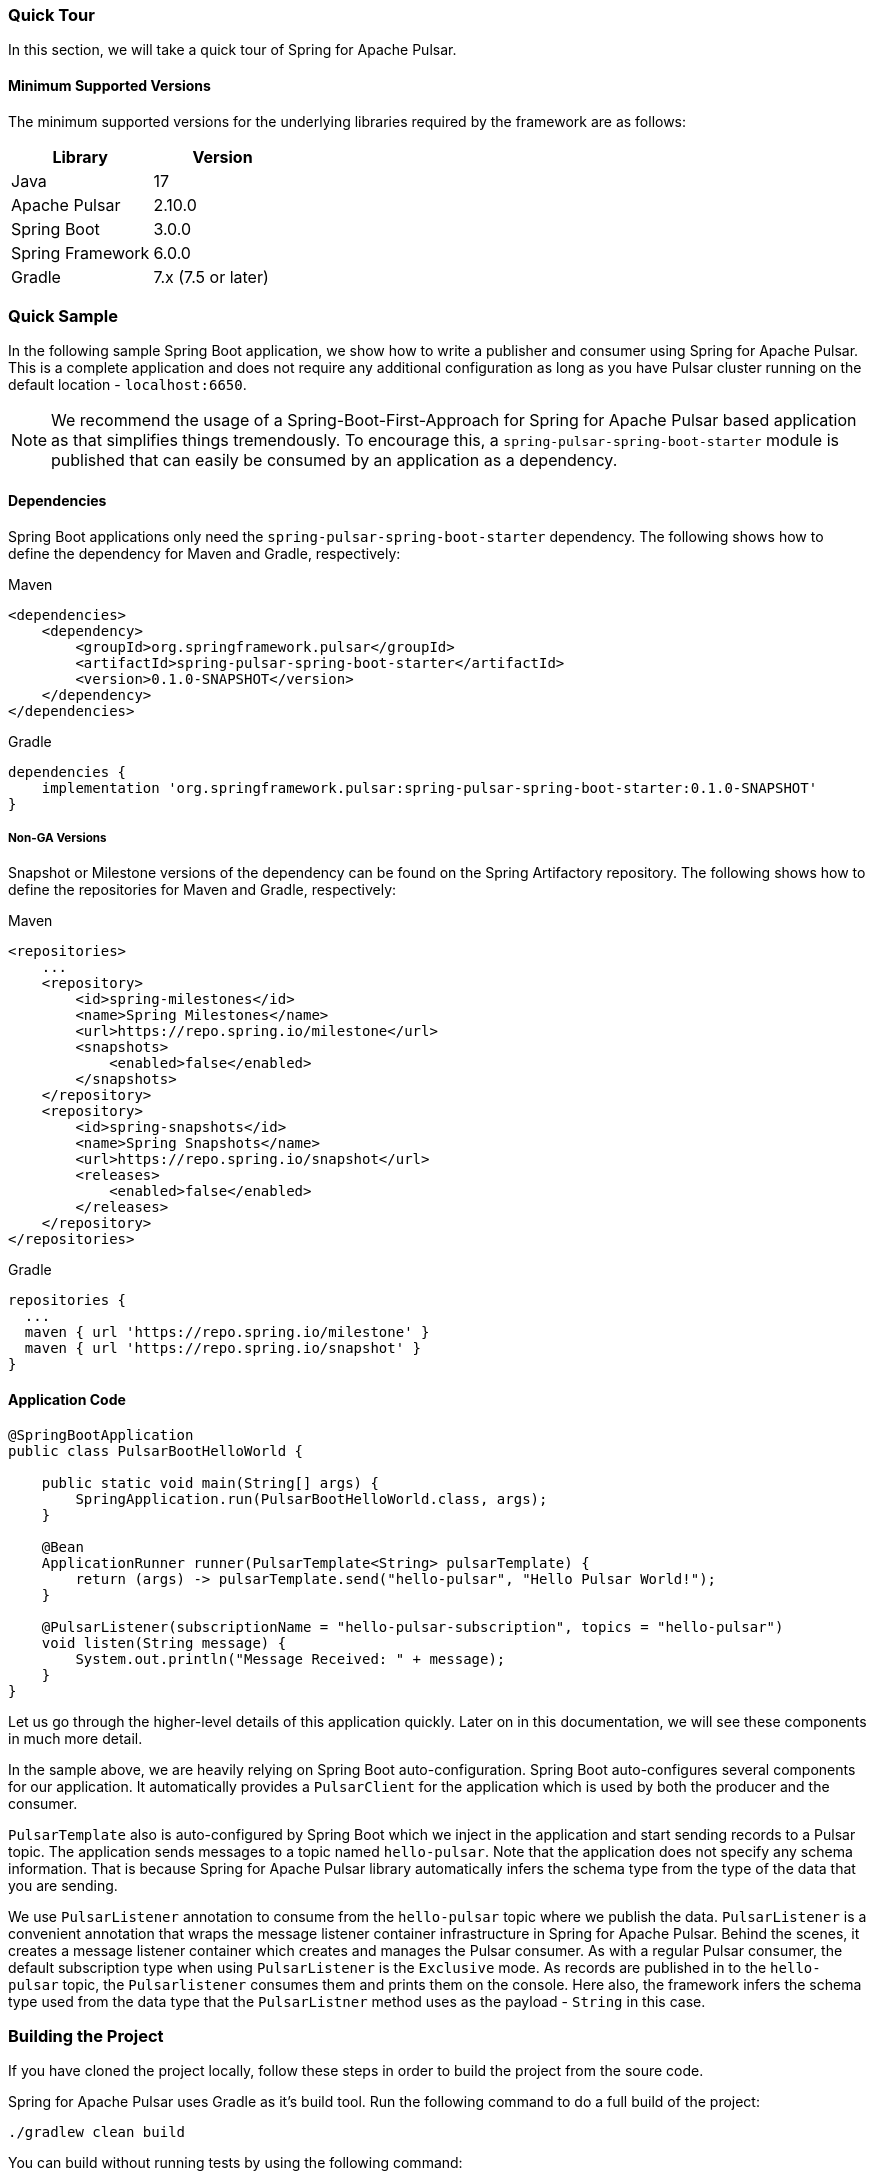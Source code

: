 [[quick-tour]]
=== Quick Tour

:spring-pulsar-version: 0.1.0-SNAPSHOT

In this section, we will take a quick tour of Spring for Apache Pulsar.

==== Minimum Supported Versions

The minimum supported versions for the underlying libraries required by the framework are as follows:
|===
| Library | Version

| Java
| 17

| Apache Pulsar
| 2.10.0

| Spring Boot
| 3.0.0

| Spring Framework
| 6.0.0

| Gradle
| 7.x (7.5 or later)
|===

=== Quick Sample

In the following sample Spring Boot application, we show how to write a publisher and consumer using Spring for Apache Pulsar.
This is a complete application and does not require any additional configuration as long as you have Pulsar cluster running on the default location - `localhost:6650`.

NOTE: We recommend the usage of a Spring-Boot-First-Approach for Spring for Apache Pulsar based application as that simplifies things tremendously. To encourage this, a `spring-pulsar-spring-boot-starter` module is published that can easily be consumed by an application as a dependency.

==== Dependencies

Spring Boot applications only need the `spring-pulsar-spring-boot-starter` dependency. The following shows how to define the dependency for Maven and Gradle, respectively:

[source,xml,indent=0,subs="verbatim,attributes",role="primary"]
.Maven
----
<dependencies>
    <dependency>
        <groupId>org.springframework.pulsar</groupId>
        <artifactId>spring-pulsar-spring-boot-starter</artifactId>
        <version>{spring-pulsar-version}</version>
    </dependency>
</dependencies>
----

[source,groovy,indent=0,subs="verbatim,attributes",role="secondary"]
.Gradle
----
dependencies {
    implementation 'org.springframework.pulsar:spring-pulsar-spring-boot-starter:{spring-pulsar-version}'
}
----

===== Non-GA Versions
Snapshot or Milestone versions of the dependency can be found on the Spring Artifactory repository. The following shows how to define the repositories for Maven and Gradle, respectively:

[source,xml,indent=0,subs="verbatim,attributes",role="primary"]
.Maven
----
<repositories>
    ...
    <repository>
        <id>spring-milestones</id>
        <name>Spring Milestones</name>
        <url>https://repo.spring.io/milestone</url>
        <snapshots>
            <enabled>false</enabled>
        </snapshots>
    </repository>
    <repository>
        <id>spring-snapshots</id>
        <name>Spring Snapshots</name>
        <url>https://repo.spring.io/snapshot</url>
        <releases>
            <enabled>false</enabled>
        </releases>
    </repository>
</repositories>
----

[source,groovy,indent=0,subs="verbatim,attributes",role="secondary"]
.Gradle
----
repositories {
  ...
  maven { url 'https://repo.spring.io/milestone' }
  maven { url 'https://repo.spring.io/snapshot' }
}
----

==== Application Code
[source,java,indent=0,pending-extract=true,subs="verbatim"]
----
@SpringBootApplication
public class PulsarBootHelloWorld {

    public static void main(String[] args) {
        SpringApplication.run(PulsarBootHelloWorld.class, args);
    }

    @Bean
    ApplicationRunner runner(PulsarTemplate<String> pulsarTemplate) {
        return (args) -> pulsarTemplate.send("hello-pulsar", "Hello Pulsar World!");
    }

    @PulsarListener(subscriptionName = "hello-pulsar-subscription", topics = "hello-pulsar")
    void listen(String message) {
        System.out.println("Message Received: " + message);
    }
}
----

Let us go through the higher-level details of this application quickly.
Later on in this documentation, we will see these components in much more detail.

In the sample above, we are heavily relying on Spring Boot auto-configuration.
Spring Boot auto-configures several components for our application.
It automatically provides a `PulsarClient` for the application which is used by both the producer and the consumer.

`PulsarTemplate` also is auto-configured by Spring Boot which we inject in the application and start sending records to a Pulsar topic.
The application sends messages to a topic named `hello-pulsar`.
Note that the application does not specify any schema information.
That is because Spring for Apache Pulsar library automatically infers the schema type from the type of the data that you are sending.

We use `PulsarListener` annotation to consume from the `hello-pulsar` topic where we publish the data.
`PulsarListener` is a convenient annotation that wraps the message listener container infrastructure in Spring for Apache Pulsar.
Behind the scenes, it creates a message listener container which creates and manages the Pulsar consumer.
As with a regular Pulsar consumer, the default subscription type when using `PulsarListener` is the `Exclusive` mode.
As records are published in to the `hello-pulsar` topic, the `Pulsarlistener` consumes them and prints them on the console.
Here also, the framework infers the schema type used from the data type that the `PulsarListner` method uses as the payload - `String` in this case.


=== Building the Project
If you have cloned the project locally, follow these steps in order to build the project from the soure code.

Spring for Apache Pulsar uses Gradle as it's build tool. Run the following command to do a full build of the project:
[indent=0]
----
./gradlew clean build
----
You can build without running tests by using the following command:
[indent=0]
----
./gradlew clean build -x test
----
